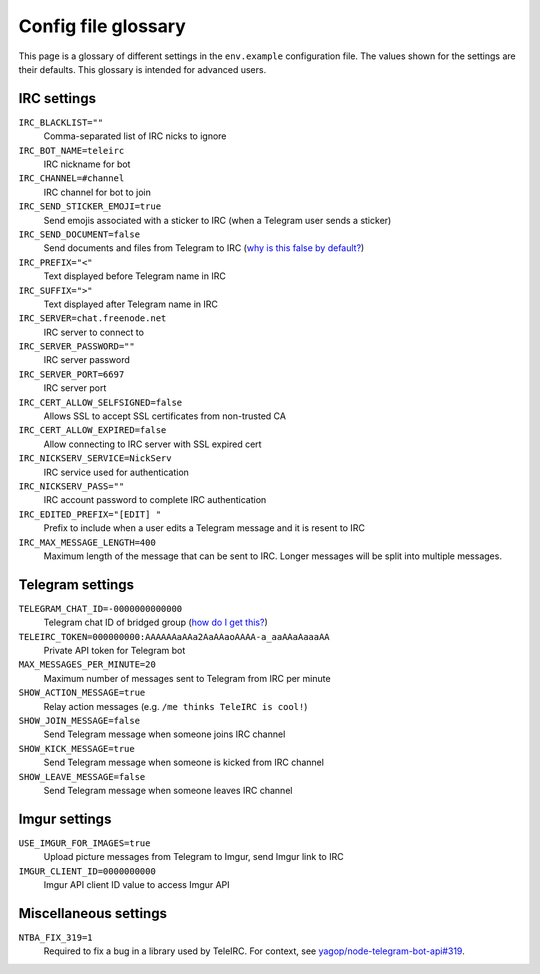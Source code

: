 ####################
Config file glossary
####################

This page is a glossary of different settings in the ``env.example`` configuration file.
The values shown for the settings are their defaults.
This glossary is intended for advanced users.


************
IRC settings
************

``IRC_BLACKLIST=""``
    Comma-separated list of IRC nicks to ignore

``IRC_BOT_NAME=teleirc``
    IRC nickname for bot

``IRC_CHANNEL=#channel``
    IRC channel for bot to join

``IRC_SEND_STICKER_EMOJI=true``
    Send emojis associated with a sticker to IRC (when a Telegram user sends a sticker)

``IRC_SEND_DOCUMENT=false``
    Send documents and files from Telegram to IRC (`why is this false by default? <https://github.com/RITlug/teleirc/issues/115>`_)

``IRC_PREFIX="<"``
    Text displayed before Telegram name in IRC

``IRC_SUFFIX=">"``
    Text displayed after Telegram name in IRC

``IRC_SERVER=chat.freenode.net``
    IRC server to connect to

``IRC_SERVER_PASSWORD=""``
    IRC server password
    
``IRC_SERVER_PORT=6697``
    IRC server port

``IRC_CERT_ALLOW_SELFSIGNED=false``
    Allows SSL to accept SSL certificates from non-trusted CA

``IRC_CERT_ALLOW_EXPIRED=false``
    Allow connecting to IRC server with SSL expired cert

``IRC_NICKSERV_SERVICE=NickServ``
    IRC service used for authentication

``IRC_NICKSERV_PASS=""``
    IRC account password to complete IRC authentication

``IRC_EDITED_PREFIX="[EDIT] "``
    Prefix to include when a user edits a Telegram message and it is resent to IRC

``IRC_MAX_MESSAGE_LENGTH=400``
    Maximum length of the message that can be sent to IRC.
    Longer messages will be split into multiple messages.


*****************
Telegram settings
*****************

``TELEGRAM_CHAT_ID=-0000000000000``
    Telegram chat ID of bridged group (`how do I get this? <http://stackoverflow.com/a/32572159>`_)

``TELEIRC_TOKEN=000000000:AAAAAAaAAa2AaAAaoAAAA-a_aaAAaAaaaAA``
    Private API token for Telegram bot

``MAX_MESSAGES_PER_MINUTE=20``
    Maximum number of messages sent to Telegram from IRC per minute

``SHOW_ACTION_MESSAGE=true``
    Relay action messages (e.g. ``/me thinks TeleIRC is cool!``)

``SHOW_JOIN_MESSAGE=false``
    Send Telegram message when someone joins IRC channel

``SHOW_KICK_MESSAGE=true``
    Send Telegram message when someone is kicked from IRC channel

``SHOW_LEAVE_MESSAGE=false``
    Send Telegram message when someone leaves IRC channel


**************
Imgur settings
**************

``USE_IMGUR_FOR_IMAGES=true``
    Upload picture messages from Telegram to Imgur, send Imgur link to IRC

``IMGUR_CLIENT_ID=0000000000``
    Imgur API client ID value to access Imgur API


**********************
Miscellaneous settings
**********************

``NTBA_FIX_319=1``
    Required to fix a bug in a library used by TeleIRC.
    For context, see `yagop/node-telegram-bot-api#319 <https://github.com/yagop/node-telegram-bot-api/issues/319#issuecomment-324963294>`_.
